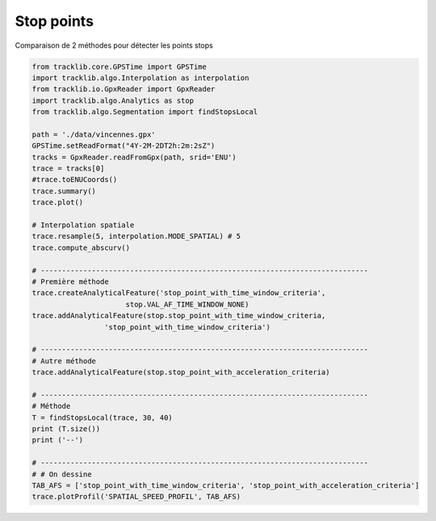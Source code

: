 
Stop points
===========

Comparaison de 2 méthodes pour détecter les points stops

.. figure:: ../img/Profil_vitesse_spatial_1.png
    :width: 550px
    :align: center

.. raw:: html
   
   <br/>

.. code-block:: python

    from tracklib.core.GPSTime import GPSTime
    import tracklib.algo.Interpolation as interpolation
    from tracklib.io.GpxReader import GpxReader
    import tracklib.algo.Analytics as stop
    from tracklib.algo.Segmentation import findStopsLocal

    path = './data/vincennes.gpx'
    GPSTime.setReadFormat("4Y-2M-2DT2h:2m:2sZ")
    tracks = GpxReader.readFromGpx(path, srid='ENU')
    trace = tracks[0]
    #trace.toENUCoords()
    trace.summary()
    trace.plot()

    # Interpolation spatiale
    trace.resample(5, interpolation.MODE_SPATIAL) # 5
    trace.compute_abscurv()

    # -----------------------------------------------------------------------------
    # Première méthode
    trace.createAnalyticalFeature('stop_point_with_time_window_criteria', 
	                  stop.VAL_AF_TIME_WINDOW_NONE)
    trace.addAnalyticalFeature(stop.stop_point_with_time_window_criteria, 
                     'stop_point_with_time_window_criteria')

    # -----------------------------------------------------------------------------
    # Autre méthode
    trace.addAnalyticalFeature(stop.stop_point_with_acceleration_criteria)

    # ----------------------------------------------------------------------------- 
    # Méthode 
    T = findStopsLocal(trace, 30, 40)
    print (T.size())
    print ('--')

    # -----------------------------------------------------------------------------
    # # On dessine
    TAB_AFS = ['stop_point_with_time_window_criteria', 'stop_point_with_acceleration_criteria']
    trace.plotProfil('SPATIAL_SPEED_PROFIL', TAB_AFS)

 